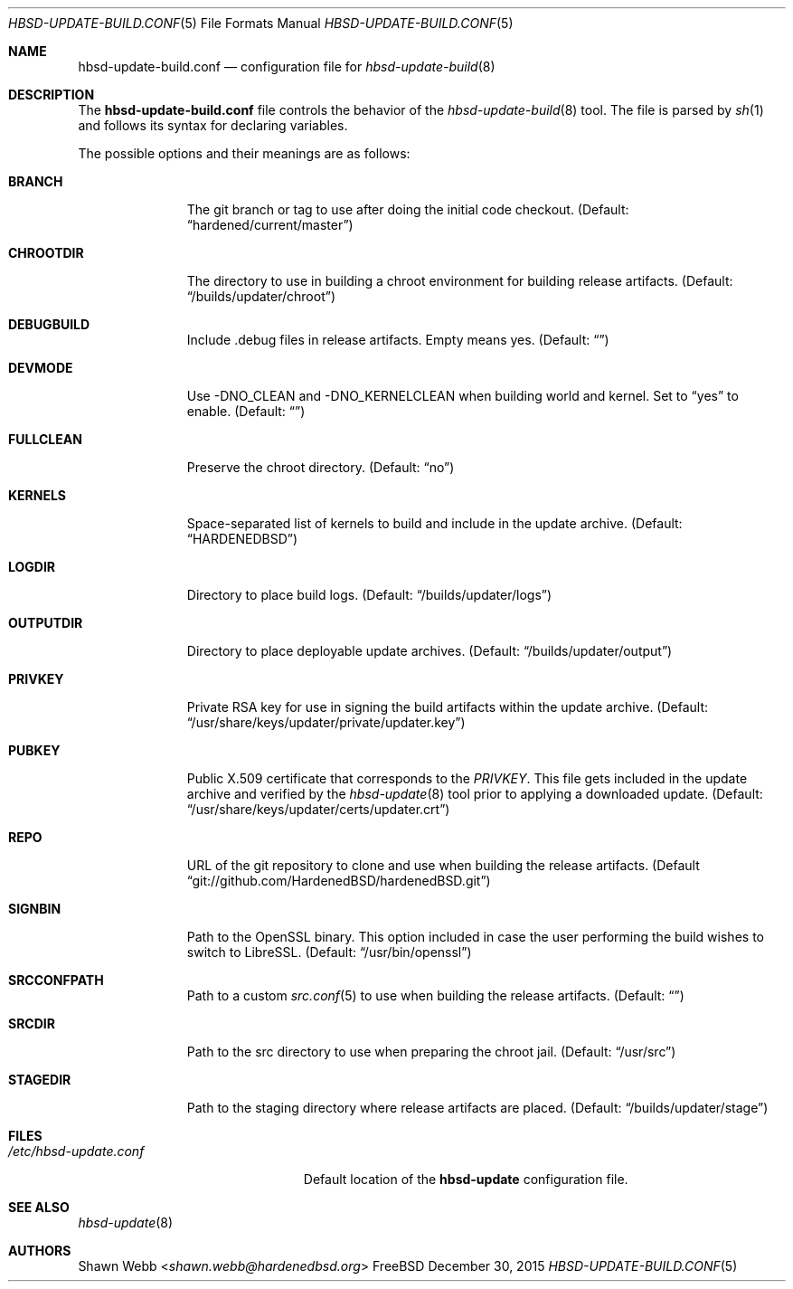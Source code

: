 .\"-
.\" Copyright 2015 Shawn Webb <shawn.webb@hardenedbsd.org>
.\" All rights reserved
.\"
.\" Redistribution and use in source and binary forms, with or without
.\" modification, are permitted providing that the following conditions
.\" are met:
.\" 1. Redistributions of source code must retain the above copyright
.\"    notice, this list of conditions and the following disclaimer.
.\" 2. Redistributions in binary form must reproduce the above copyright
.\"    notice, this list of conditions and the following disclaimer in the
.\"    documentation and/or other materials provided with the distribution.
.\"
.\" THIS SOFTWARE IS PROVIDED BY THE AUTHOR ``AS IS'' AND ANY EXPRESS OR
.\" IMPLIED WARRANTIES, INCLUDING, BUT NOT LIMITED TO, THE IMPLIED
.\" WARRANTIES OF MERCHANTABILITY AND FITNESS FOR A PARTICULAR PURPOSE
.\" ARE DISCLAIMED.  IN NO EVENT SHALL THE AUTHOR BE LIABLE FOR ANY
.\" DIRECT, INDIRECT, INCIDENTAL, SPECIAL, EXEMPLARY, OR CONSEQUENTIAL
.\" DAMAGES (INCLUDING, BUT NOT LIMITED TO, PROCUREMENT OF SUBSTITUTE GOODS
.\" OR SERVICES; LOSS OF USE, DATA, OR PROFITS; OR BUSINESS INTERRUPTION)
.\" HOWEVER CAUSED AND ON ANY THEORY OF LIABILITY, WHETHER IN CONTRACT,
.\" STRICT LIABILITY, OR TORT (INCLUDING NEGLIGENCE OR OTHERWISE) ARISING
.\" IN ANY WAY OUT OF THE USE OF THIS SOFTWARE, EVEN IF ADVISED OF THE
.\" POSSIBILITY OF SUCH DAMAGE.
.\"
.\" $FreeBSD$
.\"
.Dd December 30, 2015
.Dt HBSD-UPDATE-BUILD.CONF 5
.Os FreeBSD
.Sh NAME
.Nm hbsd-update-build.conf
.Nd configuration file for
.Xr hbsd-update-build 8
.Sh DESCRIPTION
The
.Nm
file controls the behavior of the
.Xr hbsd-update-build 8
tool. The file is parsed by
.Xr sh 1
and follows its syntax for declaring variables.
.Pp
The possible options and their meanings are as follows:
.Bl -tag -width ".Cm OUTPUTDIR"
.It Cm BRANCH
The git branch or tag to use after doing the initial code checkout.
(Default: 
.Dq hardened/current/master )
.It Cm CHROOTDIR
The directory to use in building a chroot environment for building
release artifacts.
(Default:
.Dq /builds/updater/chroot )
.It Cm DEBUGBUILD
Include .debug files in release artifacts.
Empty means yes.
(Default:
.Dq )
.It Cm DEVMODE
Use -DNO_CLEAN and -DNO_KERNELCLEAN when building world and kernel.
Set to
.Dq yes
to enable.
(Default:
.Dq )
.It Cm FULLCLEAN
Preserve the chroot directory.
(Default:
.Dq no )
.It Cm KERNELS
Space-separated list of kernels to build and include in the update
archive.
(Default:
.Dq HARDENEDBSD )
.It Cm LOGDIR
Directory to place build logs.
(Default:
.Dq /builds/updater/logs )
.It Cm OUTPUTDIR
Directory to place deployable update archives.
(Default:
.Dq /builds/updater/output )
.It Cm PRIVKEY
Private RSA key for use in signing the build artifacts within the
update archive.
(Default:
.Dq /usr/share/keys/updater/private/updater.key )
.It Cm PUBKEY
Public X.509 certificate that corresponds to the
.Pa PRIVKEY .
This file gets included in the update archive and verified by the
.Xr hbsd-update 8
tool prior to applying a downloaded update.
(Default:
.Dq /usr/share/keys/updater/certs/updater.crt )
.It Cm REPO
URL of the git repository to clone and use when building the release
artifacts.
(Default
.Dq git://github.com/HardenedBSD/hardenedBSD.git )
.It Cm SIGNBIN
Path to the OpenSSL binary. This option included in case the user
performing the build wishes to switch to LibreSSL.
(Default:
.Dq /usr/bin/openssl )
.It Cm SRCCONFPATH
Path to a custom
.Xr src.conf 5
to use when building the release artifacts.
(Default:
.Dq )
.It Cm SRCDIR
Path to the src directory to use when preparing the chroot jail.
(Default:
.Dq /usr/src )
.It Cm STAGEDIR
Path to the staging directory where release artifacts are placed.
(Default:
.Dq /builds/updater/stage )
.El
.Sh FILES
.Bl -tag -width "/etc/hbsd-update.conf"
.It Pa /etc/hbsd-update.conf
Default location of the
.Cm hbsd-update
configuration file.
.El
.Sh SEE ALSO
.Xr hbsd-update 8
.Sh AUTHORS
.An Shawn Webb Aq Mt shawn.webb@hardenedbsd.org
